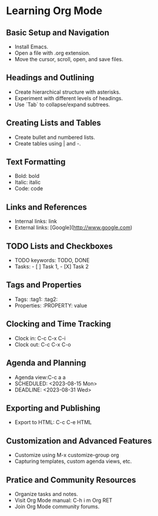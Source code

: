 * Learning Org Mode

** Basic Setup and Navigation
   :LOGBOOK:
   :END:
   - Install Emacs.
   - Open a file with .org extension.
   - Move the cursor, scroll, open, and save files.

** Headings and Outlining
   - Create hierarchical structure with asterisks.
   - Experiment with different levels of headings.
   - Use `Tab` to collapse/expand subtrees.

** Creating Lists and Tables
   - Create bullet and numbered lists.
   - Create tables using | and -.

** Text Formatting
   - Bold: bold
   - Italic: italic
   - Code: code

** Links and References
   - Internal links: link
   - External links: [Google](http://www.google.com)

** TODO Lists and Checkboxes
   - TODO keywords: TODO, DONE
   - Tasks: - [ ] Task 1, - [X] Task 2

** Tags and Properties
   - Tags: :tag1: :tag2:
   - Properties: :PROPERTY: value

** Clocking and Time Tracking
   - Clock in: C-c C-x C-i
   - Clock out: C-c C-x C-o

** Agenda and Planning
   - Agenda view:C-c a a
   - SCHEDULED: <2023-08-15 Mon>
   - DEADLINE: <2023-08-31 Wed>

** Exporting and Publishing
   - Export to HTML: C-c C-e HTML

** Customization and Advanced Features
   - Customize using M-x customize-group org
   - Capturing templates, custom agenda views, etc.

** Pratice and Community Resources
   - Organize tasks and notes.
   - Visit Org Mode manual: C-h i m Org RET
   - Join Org Mode community forums.
